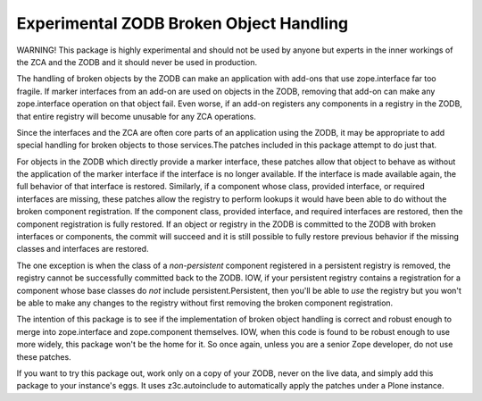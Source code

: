 ========================================
Experimental ZODB Broken Object Handling
========================================

WARNING!  This package is highly experimental and should not be used
by anyone but experts in the inner workings of the ZCA and the ZODB
and it should never be used in production.

The handling of broken objects by the ZODB can make an application
with add-ons that use zope.interface far too fragile.  If marker
interfaces from an add-on are used on objects in the ZODB, removing
that add-on can make any zope.interface operation on that object fail.
Even worse, if an add-on registers any components in a registry in the
ZODB, that entire registry will become unusable for any ZCA
operations.

Since the interfaces and the ZCA are often core parts of an
application using the ZODB, it may be appropriate to add special
handling for broken objects to those services.The patches included in
this package attempt to do just that.

For objects in the ZODB which directly provide a marker interface,
these patches allow that object to behave as without the application
of the marker interface if the interface is no longer available.  If
the interface is made available again, the full behavior of that
interface is restored.  Similarly, if a component whose class,
provided interface, or required interfaces are missing, these patches
allow the registry to perform lookups it would have been able to do
without the broken component registration.  If the component
class, provided interface, and required interfaces are restored,
then the component registration is fully restored.  If an object or
registry in the ZODB is committed to the ZODB with broken interfaces
or components, the commit will succeed and it is still possible to
fully restore previous behavior if the missing classes and interfaces
are restored.

The one exception is when the class of a *non-persistent* component
registered in a persistent registry is removed, the registry cannot be
successfully committed back to the ZODB.  IOW, if your persistent
registry contains a registration for a component whose base classes do
*not* include persistent.Persistent, then you'll be able to *use* the
registry but you won't be able to make any changes to the registry
without first removing the broken component registration.

The intention of this package is to see if the implementation of
broken object handling is correct and robust enough to merge into
zope.interface and zope.component themselves.  IOW, when this code is
found to be robust enough to use more widely, this package won't be
the home for it.  So once again, unless you are a senior Zope
developer, do not use these patches.

If you want to try this package out, work only on a copy of your ZODB,
never on the live data, and simply add this package to your instance's
eggs.  It uses z3c.autoinclude to automatically apply the patches
under a Plone instance.
